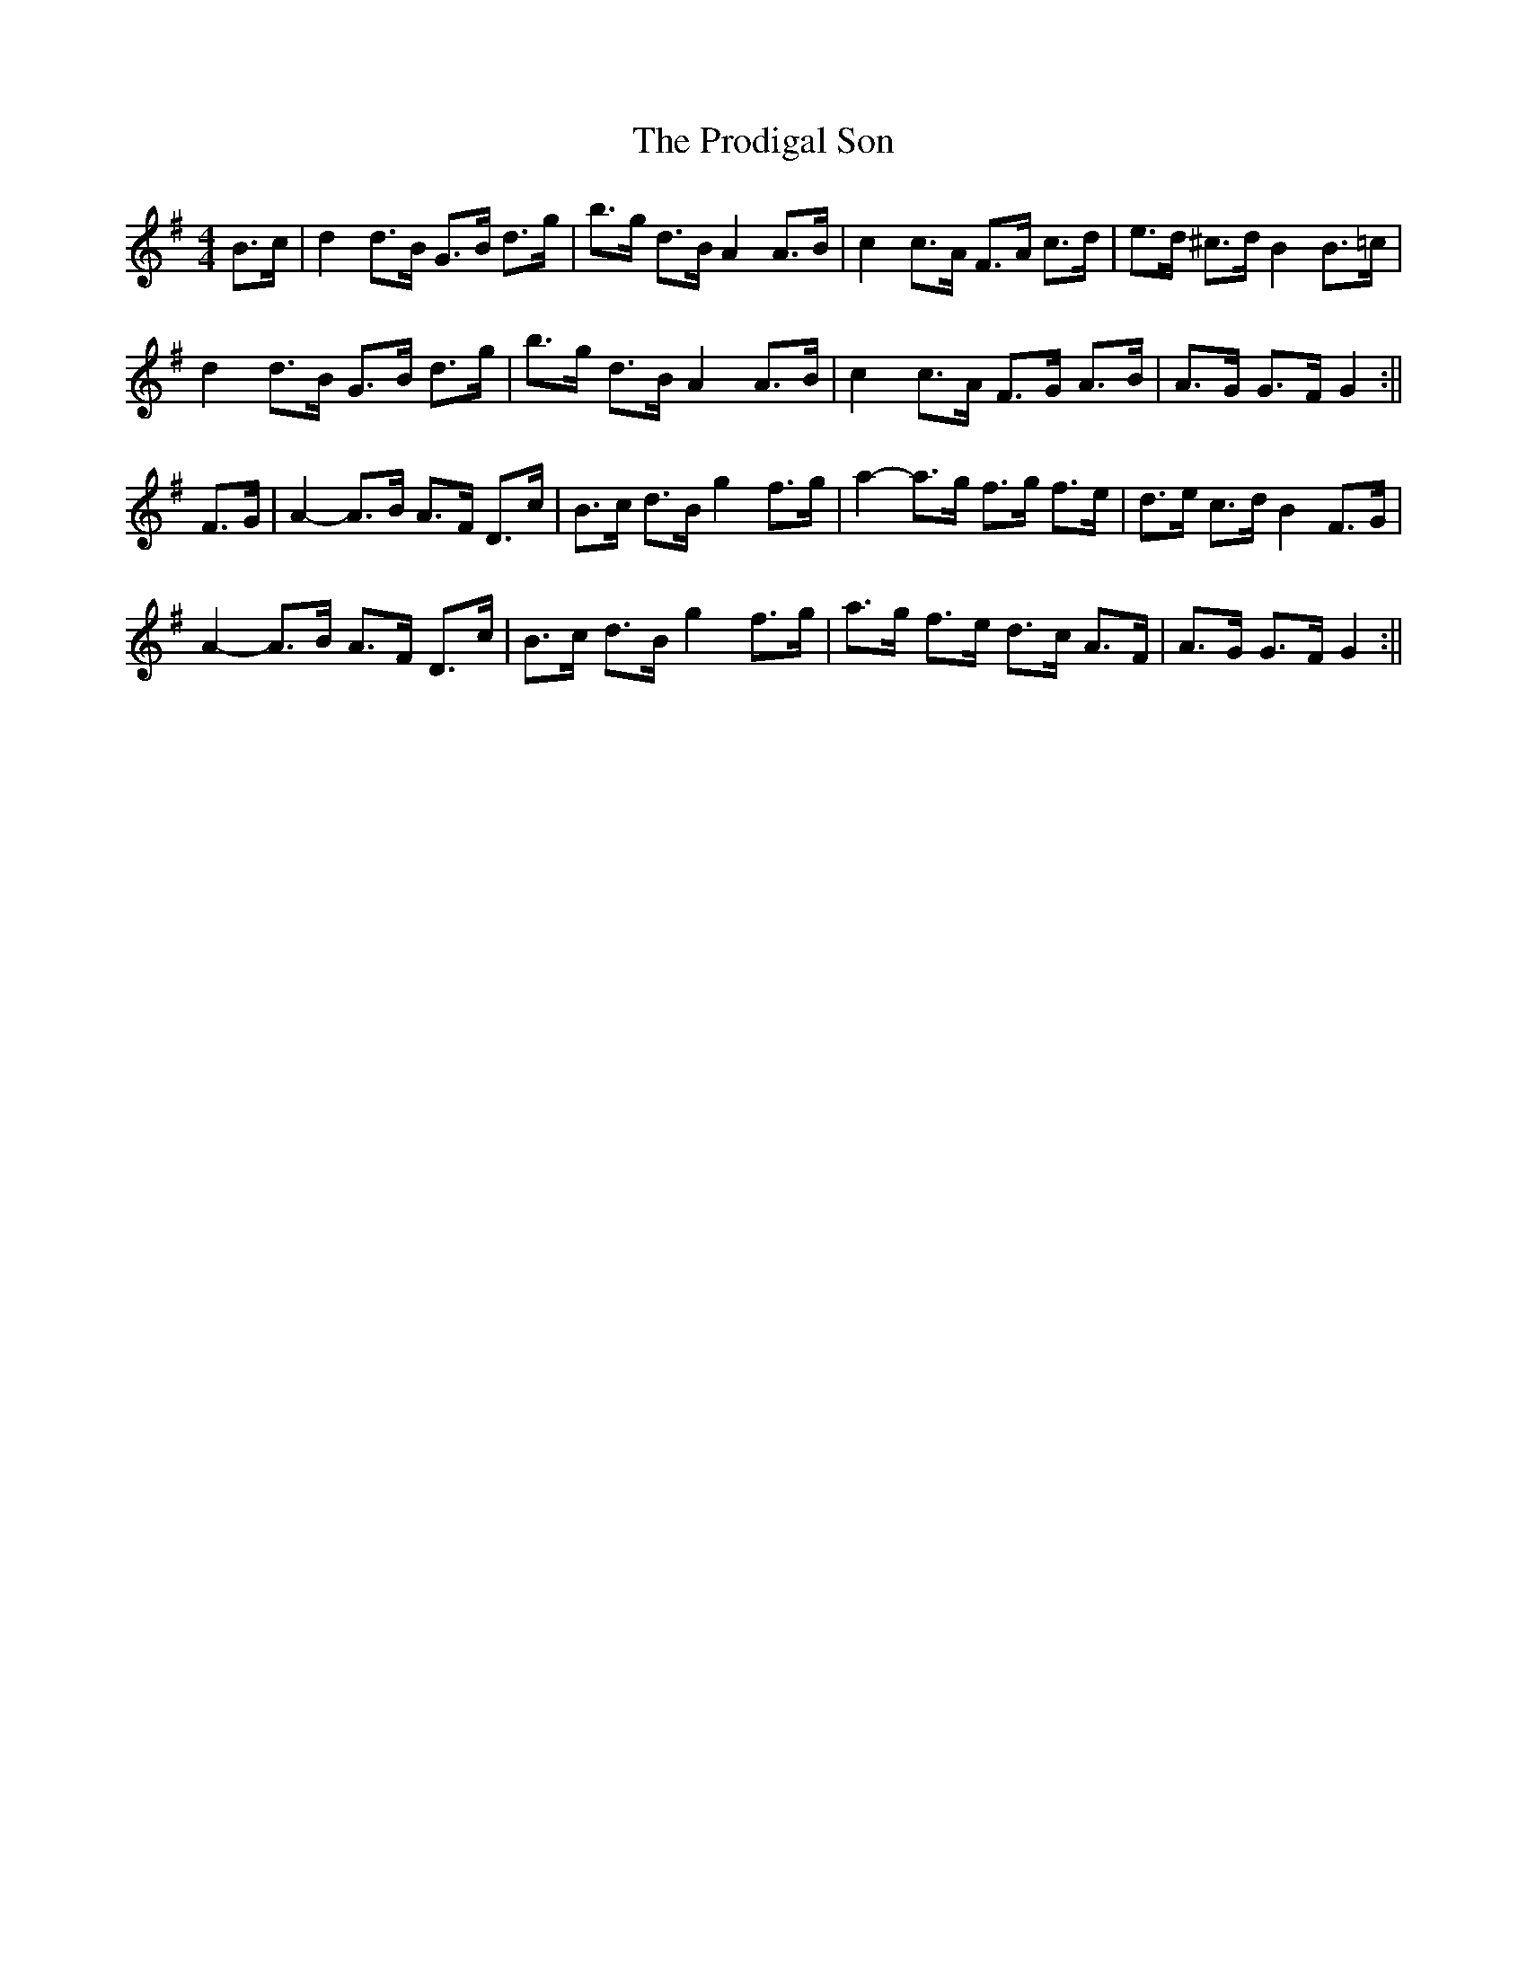 X: 2
T: Prodigal Son, The
Z: brian_martin
S: https://thesession.org/tunes/4246#setting16978
R: hornpipe
M: 4/4
L: 1/8
K: Gmaj
B>c|d2d>B G>B d>g|b>g d>B A2 A>B|c2 c>A F>A c>d|e>d ^c>d B2 B>=c|d2d>B G>B d>g|b>g d>B A2 A>B|c2 c>A F>G A>B|A>G G>F G2:||F>G|A2-A>B A>F D>c|B>c d>B g2 f>g|a2-a>g f>g f>e|d>e c>d B2 F>G|A2-A>B A>F D>c|B>c d>B g2 f>g|a>g f>e d>c A>F|A>G G>F G2:||
